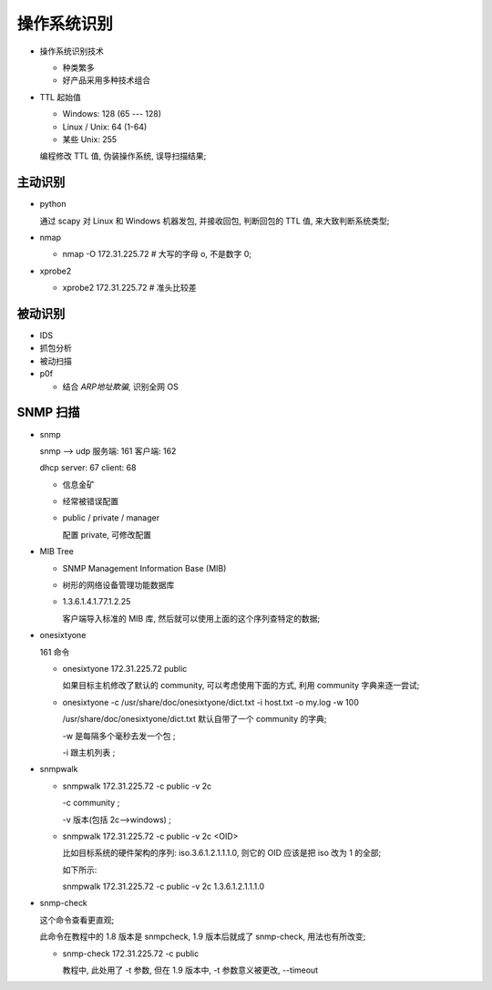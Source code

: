 操作系统识别
======================================================================

- 操作系统识别技术

  - 种类繁多
  - 好产品采用多种技术组合

- TTL 起始值

  - Windows: 128 (65 --- 128)
  - Linux / Unix: 64 (1-64)
  - 某些 Unix: 255

  编程修改 TTL 值, 伪装操作系统, 误导扫描结果;

主动识别
------------------------------------------------------------

- python

  通过 scapy 对 Linux 和 Windows 机器发包, 并接收回包,
  判断回包的 TTL 值, 来大致判断系统类型;

- nmap

  - nmap -O 172.31.225.72  # 大写的字母 o, 不是数字 0;

- xprobe2

  - xprobe2 172.31.225.72  # 准头比较差


被动识别
------------------------------------------------------------

- IDS
- 抓包分析
- 被动扫描
- p0f

  - 结合 *ARP地址欺骗*, 识别全网 OS


SNMP 扫描
------------------------------------------------------------

- snmp

  snmp --> udp 服务端: 161 客户端: 162

  dhcp server: 67 client: 68

  - 信息金矿
  - 经常被错误配置
  - public / private / manager

    配置 private, 可修改配置

- MIB Tree

  - SNMP Management Information Base (MIB)
  - 树形的网络设备管理功能数据库
  - 1.3.6.1.4.1.77.1.2.25

    客户端导入标准的 MIB 库, 然后就可以使用上面的这个序列查特定的数据;

- onesixtyone

  161 命令

  - onesixtyone 172.31.225.72 public

    如果目标主机修改了默认的 community, 可以考虑使用下面的方式,
    利用 community 字典来逐一尝试;
    
  - onesixtyone -c /usr/share/doc/onesixtyone/dict.txt -i host.txt -o my.log -w 100

    /usr/share/doc/onesixtyone/dict.txt 默认自带了一个 community 的字典;

    -w 是每隔多个毫秒去发一个包 ;

    -i 跟主机列表 ;

- snmpwalk

  - snmpwalk 172.31.225.72 -c public -v 2c

    -c community ;

    -v 版本(包括 2c-->windows) ;

  - snmpwalk 172.31.225.72 -c public -v 2c <OID>

    比如目标系统的硬件架构的序列: iso.3.6.1.2.1.1.1.0, 则它的 OID 应该是把 iso 改为 1 的全部;

    如下所示:

    snmpwalk 172.31.225.72 -c public -v 2c 1.3.6.1.2.1.1.1.0

- snmp-check

  这个命令查看更直观;

  此命令在教程中的 1.8 版本是 snmpcheck, 1.9 版本后就成了 snmp-check, 用法也有所改变;

  - snmp-check 172.31.225.72 -c public

    教程中, 此处用了 -t 参数, 但在 1.9 版本中, -t 参数意义被更改, --timeout
